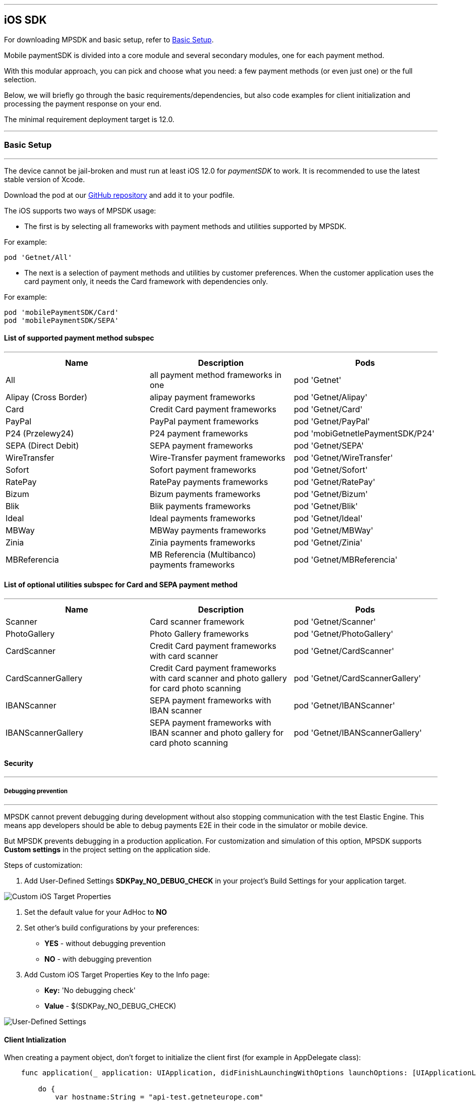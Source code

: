 [#MobilePaymentSDK_iOS_SDK]
---
== iOS SDK

For downloading MPSDK and basic setup, refer to <<MobilePaymentSDK_iOS_BasicSetup, Basic Setup>>.

[#MobilePaymentSDK_iOS_Introduction]
Mobile paymentSDK is divided into a core module and several secondary modules, one for each payment method.

With this modular approach, you can pick and choose what you need: a few payment methods (or even just one) or the full selection.

Below, we will briefly go through the basic requirements/dependencies, but also code examples for client initialization and processing the payment response on your end.

[#MobilePaymentSDK_iOS_System_Requirements]
The minimal requirement deployment target is 12.0.

[#MobilePaymentSDK_iOS_BasicSetup]
---
=== Basic Setup
---
The device cannot be jail-broken and must run at least iOS 12.0 for
_paymentSDK_ to work. It is recommended to use the latest stable version
of Xcode.

Download the pod at
our link:https://github.com/getneteurope/mobilePaymentSDK-iOS[GitHub repository] and
add it to your podfile. 

The iOS supports two ways of MPSDK usage:  

- The first is by selecting all frameworks with payment methods and utilities supported by MPSDK. 

.For example:
[source,subs=attributes+]
----
pod 'Getnet/All'
----

- The next is a selection of payment methods and utilities by customer preferences. When the customer application uses the card payment only, it needs the Card framework with dependencies only.

.For example:
[source,subs=attributes+]
----
pod 'mobilePaymentSDK/Card' 
pod 'mobilePaymentSDK/SEPA'
----

[#MobilePaymentSDK_iOS_BasicSetup_list_of_payment_method_subspec]
==== List of supported payment method subspec
---
|===
|Name|Description|Pods

|All
|all payment method frameworks in one
|pod 'Getnet'

|Alipay (Cross Border)
|alipay payment frameworks
|pod 'Getnet/Alipay' 

|Card
|Credit Card payment frameworks
|pod 'Getnet/Card' 

|PayPal
|PayPal payment frameworks
|pod 'Getnet/PayPal' 

|P24 (Przelewy24)
|P24 payment frameworks
|pod 'mobiGetnetlePaymentSDK/P24' 

|SEPA (Direct Debit)
|SEPA payment frameworks
|pod 'Getnet/SEPA' 

|WireTransfer
|Wire-Transfer payment frameworks
|pod 'Getnet/WireTransfer' 

|Sofort
|Sofort payment frameworks
|pod 'Getnet/Sofort'

|RatePay
|RatePay payments frameworks
|pod 'Getnet/RatePay'

|Bizum
|Bizum payments frameworks
|pod 'Getnet/Bizum'

|Blik
|Blik payments frameworks
|pod 'Getnet/Blik'

|Ideal
|Ideal payments frameworks
|pod 'Getnet/Ideal'

|MBWay
|MBWay payments frameworks
|pod 'Getnet/MBWay'

|Zinia
|Zinia payments frameworks
|pod 'Getnet/Zinia'

|MBReferencia
|MB Referencia (Multibanco) payments frameworks
|pod 'Getnet/MBReferencia'

|===

//-

[#MobilePaymentSDK_iOS_BasicSetup_list_of_payment_method_utility_subspec]
==== List of optional utilities subspec for Card and SEPA payment method 
---
|===
|Name|Description|Pods

|Scanner
|Card scanner framework
|pod 'Getnet/Scanner' 

|PhotoGallery
|Photo Gallery frameworks
|pod 'Getnet/PhotoGallery' 

|CardScanner
|Credit Card payment frameworks with card scanner
|pod 'Getnet/CardScanner' 

|CardScannerGallery
|Credit Card payment frameworks with card scanner and photo gallery for card photo scanning
|pod 'Getnet/CardScannerGallery' 

|IBANScanner
|SEPA payment frameworks with IBAN scanner
|pod 'Getnet/IBANScanner' 

|IBANScannerGallery
|SEPA payment frameworks with IBAN scanner and photo gallery for card photo scanning
|pod 'Getnet/IBANScannerGallery'  

|===  
        
//-

[#MobilePaymentSDK_iOS_BasicSetup_Security]
==== Security
---
[#MobilePaymentSDK_iOS_BasicSetup_Security_Debugging_prevention]
===== Debugging prevention
---
MPSDK cannot prevent debugging during development without also stopping communication with the test Elastic Engine. This means app developers should be able to debug payments E2E in their code in the simulator or mobile device.

But MPSDK prevents debugging in a production application. For customization and simulation of this option, MPSDK supports *Custom settings* in the project setting on the application side.

Steps of customization:

. Add User-Defined Settings *SDKPay_NO_DEBUG_CHECK* in your project's Build Settings for your application target.

image:images/07-01-basic-setup-and-integraton/iOS/target-properties.png[Custom iOS Target Properties] 

. Set the default value for your AdHoc to *NO* 
. Set other's build configurations by your preferences: 
     - *YES* - without debugging prevention
     - *NO* - with debugging prevention
. Add Custom iOS Target Properties Key to the Info page:
    - *Key:* 'No debugging check'
    - *Value* - $(SDKPay_NO_DEBUG_CHECK)

image:images/07-01-basic-setup-and-integraton/iOS/user-defined-settings.png[User-Defined Settings]


[#MobilePaymentSDK_iOS_Client_Initialization]
==== Client Intialization
When creating a payment object, don't forget to initialize the client first (for example in AppDelegate class):

[source,swift]
----

    func application(_ application: UIApplication, didFinishLaunchingWithOptions launchOptions: [UIApplicationLaunchOptionsKey: Any]?) -> Bool {

        do {
            var hostname:String = "api-test.getneteurope.com"
            var parameters: SDKPayECClientParameters = SDKPayECClientParameters()
            parameters.timeoutInterval = 0 //default 30s
            self.client = try SDKPayECClient.init(hostname: hostname, parameters: parameters)
        } catch {
            print(error);
        }

        return true
    }

    func application(_ app: UIApplication, open url: URL, options: [UIApplicationOpenURLOptionsKey : Any] = [:]) -> Bool {

        if let client = self.client {
            let openURL = client.open(url)
            return openURL
        }
        return true
    }

----

[#MobilePaymentSDK_iOS_Processing_the_response]
==== Response processing
This is example code for processing the response (to see the result of the transaction), after the payment goes through:
[source,swift]
----
    @IBAction func onPayAction(_ sender: UIButton!) {

        var payment = self.createCardPayment()
        self.animatedCardfield.cardPayment = payment

        (UIApplication.shared.delegate as! AppDelegate).client?.make(payment, withCompletion: { [weak self] (response: SDKPayECPaymentResponse?,error: Error?) in
            guard let self = self else { return }

            let alertMessage = error != nil ? error!.localizedDescription : "Success"
        })
    }

----

[#obilePaymentSDK_iOS_PaymentResponse_Object_Reference]
The `SDKPayECPaymentResponse` object is inherited from the SDKPayECPayment object. If the response was succesfull SDKPayECPaymentResponse object contains actual payment response parameters:

- **`transactionState`**: `SDKPayECTransactionState` - Returns a transaction state
- **`transactionIdentifier`**: `String` - A unique identifier assigned for every Transaction.
- **`statusMessage`**: `String` - All status messaeges composed into one string
- **`providerTransactionReferenceId`**: `String` - A unique identifier assigned for every provider transaction.

[#MobilePaymentSDK_iOS_BasicSetup_Localization]
==== Localization

The locale can be realized by a few way steps:

[arabic]
. **`locale` parameter in the payment request is set** - selected locale is sent to the backend and SDK UI is set to specified language,
. **`locale` parameter in the payment request is not set** -  Mobile Payment SDK reads the list of customer localization settings in the mobile device and searches in order of this list for the first available localization supported by SDK. If localization is suitabsetupsset ups it for UI localization. If not the default English SDK localization is set up.


This example shows the first option: the backend `locale`:
[source,swift]
----
    let payment = SDKPayECCardPayment()
    payment.amount = 1.00
    payment.currency = "EUR"
    payment.transactionType = .purchase

    payment.locale = "DE"
----
